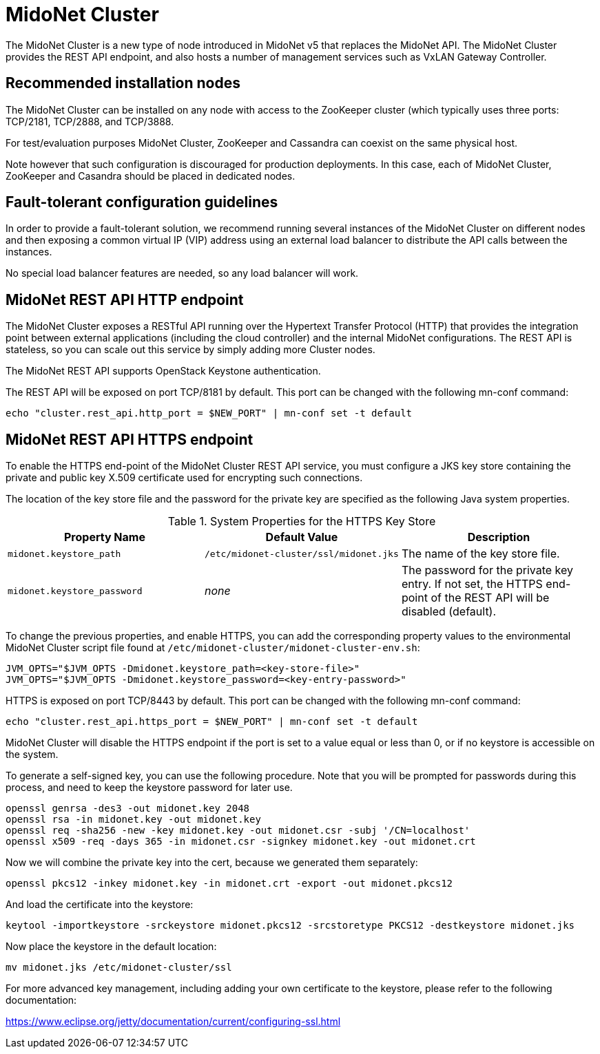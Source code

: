 [[midonet_cluster]]
= MidoNet Cluster

The MidoNet Cluster is a new type of node introduced in MidoNet v5 that
replaces the MidoNet API.  The MidoNet Cluster provides the REST API
endpoint, and also hosts a number of management services such as VxLAN
Gateway Controller.

++++
<?dbhtml stop-chunking?>
++++

== Recommended installation nodes

The MidoNet Cluster can be installed on any node with access to the
ZooKeeper cluster (which typically uses three ports: TCP/2181, TCP/2888,
and TCP/3888.

For test/evaluation purposes MidoNet Cluster, ZooKeeper and Cassandra
can coexist on the same physical host.

Note however that such configuration is discouraged for production
deployments.  In this case, each of MidoNet Cluster, ZooKeeper and
Casandra should be placed in dedicated nodes.

== Fault-tolerant configuration guidelines

In order to provide a fault-tolerant solution, we recommend running
several instances of the MidoNet Cluster on different nodes and then
exposing a common virtual IP (VIP) address using an external load
balancer to distribute the API calls between the instances.

No special load balancer features are needed, so any load balancer will
work.

== MidoNet REST API HTTP endpoint

The MidoNet Cluster exposes a RESTful API running over the Hypertext
Transfer Protocol (HTTP) that provides the integration point between
external applications (including the cloud controller) and the internal
MidoNet configurations.  The REST API is stateless, so you can scale out
this service by simply adding more Cluster nodes.

The MidoNet REST API supports OpenStack Keystone authentication.

The REST API will be exposed on port TCP/8181 by default.
This port can be changed with the following mn-conf command:

[source]
echo "cluster.rest_api.http_port = $NEW_PORT" | mn-conf set -t default

== MidoNet REST API HTTPS endpoint

To enable the HTTPS end-point of the MidoNet Cluster REST API service, you must
configure a JKS key store containing the private and public key X.509
certificate used for encrypting such connections.

The location of the key store file and the password for the private key are
specified as the following Java system properties.

.System Properties for the HTTPS Key Store
[options="header"]
|===============
|Property Name|Default Value|Description
|`midonet.keystore_path`|`/etc/midonet-cluster/ssl/midonet.jks`|
    The name of the key store file.
|`midonet.keystore_password`|_none_|
    The password for the private key entry. If not set, the HTTPS end-point of
    the REST API will be disabled (default).
|===============

To change the previous properties, and enable HTTPS, you can add the
corresponding property values to the environmental MidoNet Cluster
script file found at `/etc/midonet-cluster/midonet-cluster-env.sh`:

[source]
JVM_OPTS="$JVM_OPTS -Dmidonet.keystore_path=<key-store-file>"
JVM_OPTS="$JVM_OPTS -Dmidonet.keystore_password=<key-entry-password>"

HTTPS is exposed on port TCP/8443 by default. This port can be changed with the
following mn-conf command:

[source]
echo "cluster.rest_api.https_port = $NEW_PORT" | mn-conf set -t default

MidoNet Cluster will disable the HTTPS endpoint if the port is set to a
value equal or less than 0, or if no keystore is accessible on the system.

To generate a self-signed key, you can use the following procedure. Note that
you will be prompted for passwords during this process, and need to keep the
keystore password for later use.

[source]
openssl genrsa -des3 -out midonet.key 2048
openssl rsa -in midonet.key -out midonet.key
openssl req -sha256 -new -key midonet.key -out midonet.csr -subj '/CN=localhost'
openssl x509 -req -days 365 -in midonet.csr -signkey midonet.key -out midonet.crt

Now we will combine the private key into the cert, because we generated them
separately:

[source]
openssl pkcs12 -inkey midonet.key -in midonet.crt -export -out midonet.pkcs12

And load the certificate into the keystore:

[source]
keytool -importkeystore -srckeystore midonet.pkcs12 -srcstoretype PKCS12 -destkeystore midonet.jks

Now place the keystore in the default location:

[source]
mv midonet.jks /etc/midonet-cluster/ssl

For more advanced key management, including adding your own certificate
to the keystore, please refer to the following documentation:

https://www.eclipse.org/jetty/documentation/current/configuring-ssl.html
